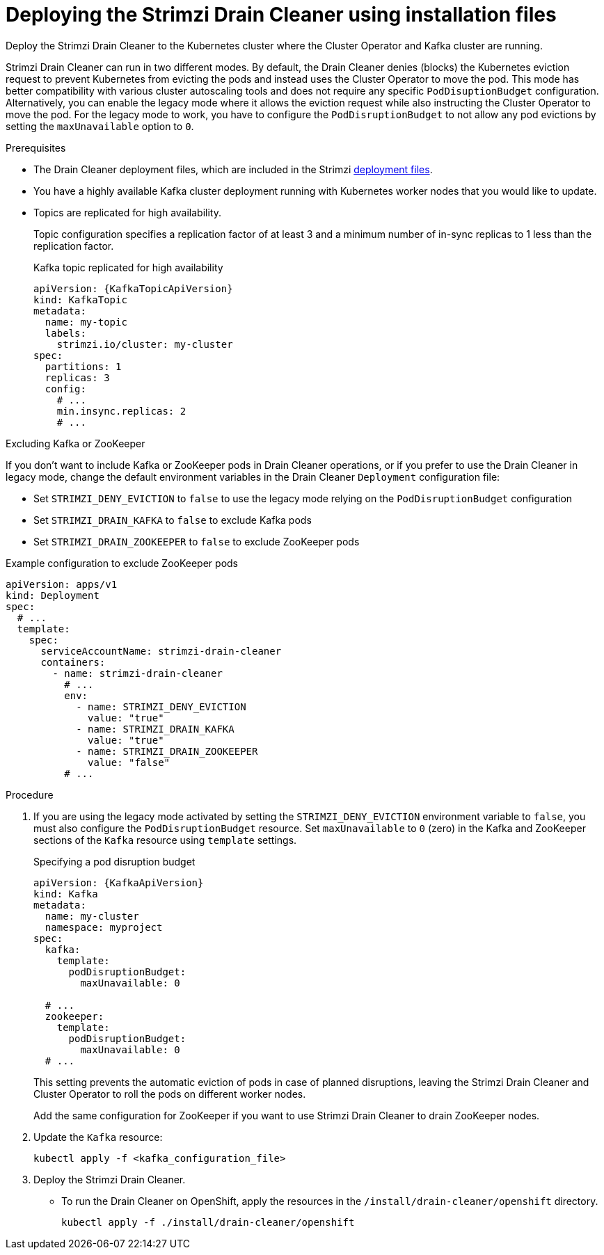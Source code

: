 // This assembly is included in the following assemblies:
//
// assembly-drain-cleaner.adoc

[id='proc-drain-cleaner-deploying-{context}']
= Deploying the Strimzi Drain Cleaner using installation files

[role="_abstract"] 
Deploy the Strimzi Drain Cleaner to the Kubernetes cluster where the Cluster Operator and Kafka cluster are running.

Strimzi Drain Cleaner can run in two different modes.
By default, the Drain Cleaner denies (blocks) the Kubernetes eviction request to prevent Kubernetes from evicting the pods and instead uses the Cluster Operator to move the pod.
This mode has better compatibility with various cluster autoscaling tools and does not require any specific `PodDisuptionBudget` configuration.
Alternatively, you can enable the legacy mode where it allows the eviction request while also instructing the Cluster Operator to move the pod.
For the legacy mode to work, you have to configure the `PodDisruptionBudget` to not allow any pod evictions by setting the `maxUnavailable` option to `0`.

.Prerequisites

* The Drain Cleaner deployment files, which are included in the Strimzi xref:downloads-{context}[deployment files].
* You have a highly available Kafka cluster deployment running with Kubernetes worker nodes that you would like to update.
* Topics are replicated for high availability.
+
Topic configuration specifies a replication factor of at least 3 and a minimum number of in-sync replicas to 1 less than the replication factor.
+
.Kafka topic replicated for high availability
[source,yaml,subs="attributes+"]
----
apiVersion: {KafkaTopicApiVersion}
kind: KafkaTopic
metadata:
  name: my-topic
  labels:
    strimzi.io/cluster: my-cluster
spec:
  partitions: 1
  replicas: 3
  config:
    # ...
    min.insync.replicas: 2
    # ...
----

.Excluding Kafka or ZooKeeper

If you don't want to include Kafka or ZooKeeper pods in Drain Cleaner operations, or if you prefer to use the Drain Cleaner in legacy mode, change the default environment variables in the Drain Cleaner `Deployment` configuration file:

* Set `STRIMZI_DENY_EVICTION` to `false` to use the legacy mode relying on the `PodDisruptionBudget` configuration
* Set `STRIMZI_DRAIN_KAFKA` to `false` to exclude Kafka pods
* Set `STRIMZI_DRAIN_ZOOKEEPER` to `false` to exclude ZooKeeper pods

.Example configuration to exclude ZooKeeper pods
[source,yaml,subs="attributes+"]
----
apiVersion: apps/v1
kind: Deployment
spec:
  # ...
  template:
    spec:
      serviceAccountName: strimzi-drain-cleaner
      containers:
        - name: strimzi-drain-cleaner
          # ...
          env:
            - name: STRIMZI_DENY_EVICTION
              value: "true"
            - name: STRIMZI_DRAIN_KAFKA
              value: "true"
            - name: STRIMZI_DRAIN_ZOOKEEPER
              value: "false"
          # ...
----

.Procedure

. If you are using the legacy mode activated by setting the `STRIMZI_DENY_EVICTION` environment variable to `false`, you must also configure the `PodDisruptionBudget` resource.
  Set `maxUnavailable` to `0` (zero) in the Kafka and ZooKeeper sections of the `Kafka` resource using `template` settings.
+
.Specifying a pod disruption budget
[source,yaml,subs=attributes+]
----
apiVersion: {KafkaApiVersion}
kind: Kafka
metadata:
  name: my-cluster
  namespace: myproject
spec:
  kafka:
    template:
      podDisruptionBudget:
        maxUnavailable: 0

  # ...
  zookeeper:
    template:
      podDisruptionBudget:
        maxUnavailable: 0
  # ...
----
+
This setting prevents the automatic eviction of pods in case of planned disruptions,
leaving the Strimzi Drain Cleaner and Cluster Operator to roll the pods on different worker nodes.
+
Add the same configuration for ZooKeeper if you want to use Strimzi Drain Cleaner to drain ZooKeeper nodes.

. Update the `Kafka` resource:
+
[source,shell,subs=+quotes]
kubectl apply -f <kafka_configuration_file>

. Deploy the Strimzi Drain Cleaner.
+
--
ifdef::Section[]
* If you are using `cert-manager` with Kubernetes, apply the resources in the `/install/drain-cleaner/certmanager` directory.
+
[source,shell,subs="attributes+"]
----
kubectl apply -f ./install/drain-cleaner/certmanager
----
+
The TLS certificates for the webhook are generated automatically and injected into the webhook configuration.
+
* If you are not using `cert-manager` with Kubernetes, do the following:
+
.. xref:proc-drain-cleaner-certs-{context}[Add TLS certificates to use in the deployment].
+
Any certificates you add must be renewed before they expire. 
+
.. Apply the resources in the `/install/drain-cleaner/kubernetes` directory.
+
[source,shell,subs="attributes+"]
----
kubectl apply -f ./install/drain-cleaner/kubernetes
----
endif::Section[]
--
+
* To run the Drain Cleaner on OpenShift, apply the resources in the `/install/drain-cleaner/openshift` directory.
+
[source,shell,subs="attributes+"]
----
kubectl apply -f ./install/drain-cleaner/openshift
----
